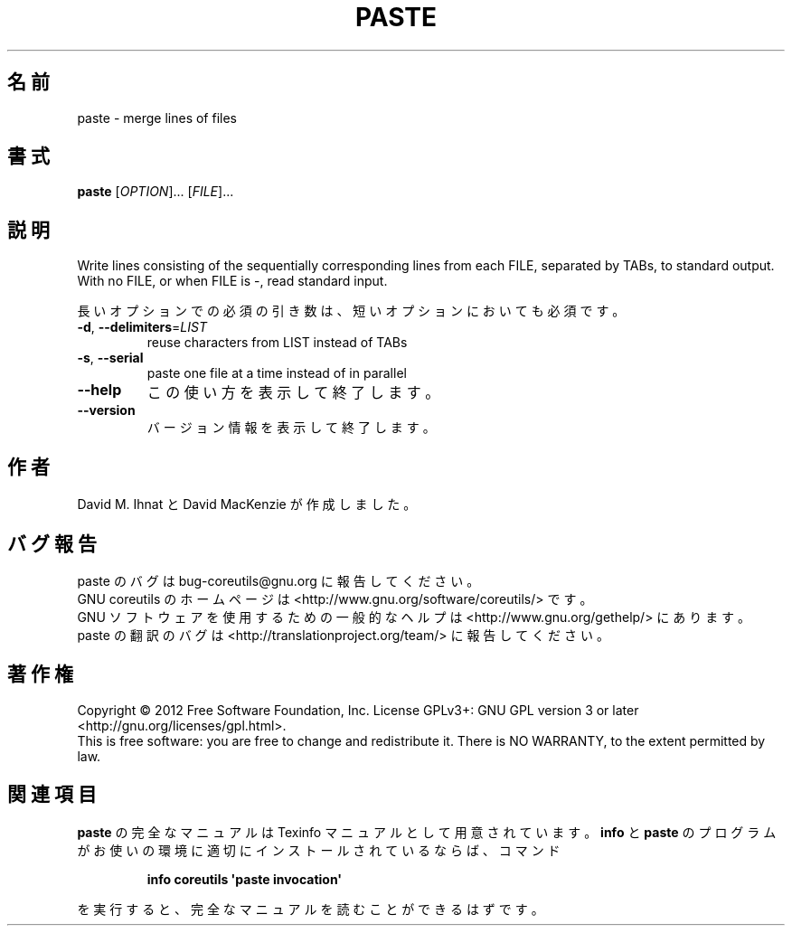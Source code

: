 .\" DO NOT MODIFY THIS FILE!  It was generated by help2man 1.35.
.\"*******************************************************************
.\"
.\" This file was generated with po4a. Translate the source file.
.\"
.\"*******************************************************************
.TH PASTE 1 "March 2012" "GNU coreutils 8.16" ユーザーコマンド
.SH 名前
paste \- merge lines of files
.SH 書式
\fBpaste\fP [\fIOPTION\fP]... [\fIFILE\fP]...
.SH 説明
.\" Add any additional description here
.PP
Write lines consisting of the sequentially corresponding lines from each
FILE, separated by TABs, to standard output.  With no FILE, or when FILE is
\-, read standard input.
.PP
長いオプションでの必須の引き数は、短いオプションにおいても必須です。
.TP 
\fB\-d\fP, \fB\-\-delimiters\fP=\fILIST\fP
reuse characters from LIST instead of TABs
.TP 
\fB\-s\fP, \fB\-\-serial\fP
paste one file at a time instead of in parallel
.TP 
\fB\-\-help\fP
この使い方を表示して終了します。
.TP 
\fB\-\-version\fP
バージョン情報を表示して終了します。
.SH 作者
David M. Ihnat と David MacKenzie が作成しました。
.SH バグ報告
paste のバグは bug\-coreutils@gnu.org に報告してください。
.br
GNU coreutils のホームページは <http://www.gnu.org/software/coreutils/> です。
.br
GNU ソフトウェアを使用するための一般的なヘルプは
<http://www.gnu.org/gethelp/> にあります。
.br
paste の翻訳のバグは <http://translationproject.org/team/> に報告してください。
.SH 著作権
Copyright \(co 2012 Free Software Foundation, Inc.  License GPLv3+: GNU GPL
version 3 or later <http://gnu.org/licenses/gpl.html>.
.br
This is free software: you are free to change and redistribute it.  There is
NO WARRANTY, to the extent permitted by law.
.SH 関連項目
\fBpaste\fP の完全なマニュアルは Texinfo マニュアルとして用意されています。
\fBinfo\fP と \fBpaste\fP のプログラムがお使いの環境に適切にインストールされているならば、
コマンド
.IP
\fBinfo coreutils \(aqpaste invocation\(aq\fP
.PP
を実行すると、完全なマニュアルを読むことができるはずです。
